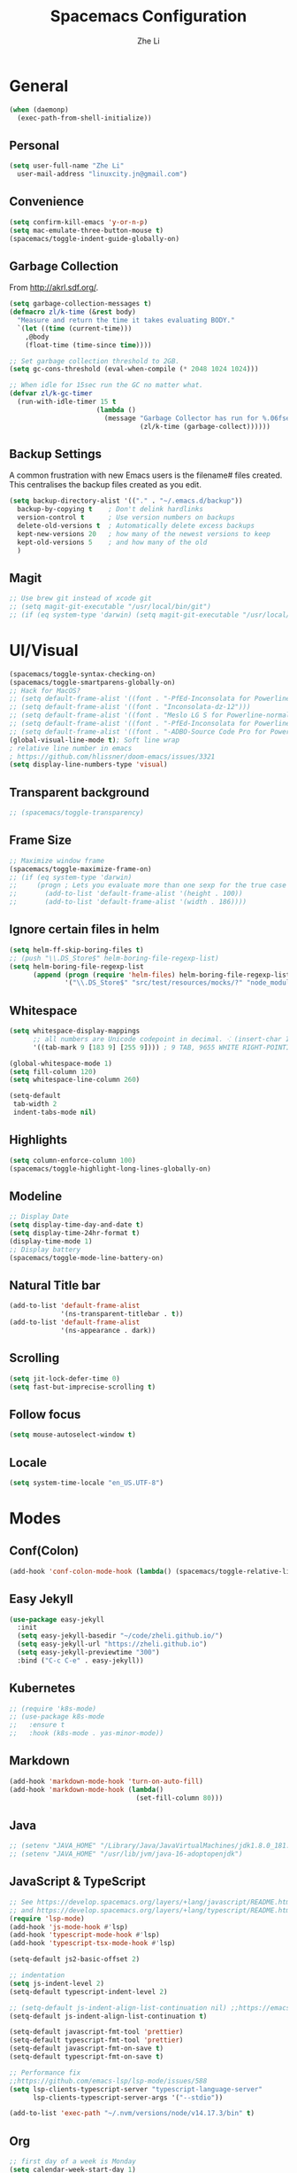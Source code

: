 #+TITLE: Spacemacs Configuration
#+AUTHOR: Zhe Li
#+EMAIL: linucity.jn@gmail.com
#+STARTUP: content
* General
  #+begin_src emacs-lisp :results none
    (when (daemonp)
      (exec-path-from-shell-initialize))
  #+end_src
** Personal
#+begin_src emacs-lisp :results none
  (setq user-full-name "Zhe Li"
    user-mail-address "linuxcity.jn@gmail.com")
#+end_src
** Convenience
#+begin_src emacs-lisp :results none
  (setq confirm-kill-emacs 'y-or-n-p)
  (setq mac-emulate-three-button-mouse t)
  (spacemacs/toggle-indent-guide-globally-on)
#+end_src
** Garbage Collection
From http://akrl.sdf.org/.
#+begin_src emacs-lisp :results none
  (setq garbage-collection-messages t)
  (defmacro zl/k-time (&rest body)
    "Measure and return the time it takes evaluating BODY."
    `(let ((time (current-time)))
      ,@body
      (float-time (time-since time))))

  ;; Set garbage collection threshold to 2GB.
  (setq gc-cons-threshold (eval-when-compile (* 2048 1024 1024)))

  ;; When idle for 15sec run the GC no matter what.
  (defvar zl/k-gc-timer
    (run-with-idle-timer 15 t
                        (lambda ()
                          (message "Garbage Collector has run for %.06fsec"
                                   (zl/k-time (garbage-collect))))))
#+end_src
** Backup Settings
A common frustration with new Emacs users is the filename# files created. This centralises the backup files created as you edit.
#+begin_src emacs-lisp :results none
  (setq backup-directory-alist '(("." . "~/.emacs.d/backup"))
    backup-by-copying t    ; Don't delink hardlinks
    version-control t      ; Use version numbers on backups
    delete-old-versions t  ; Automatically delete excess backups
    kept-new-versions 20   ; how many of the newest versions to keep
    kept-old-versions 5    ; and how many of the old
    )
#+end_src
** Magit
#+begin_src emacs-lisp :results none
  ;; Use brew git instead of xcode git
  ;; (setq magit-git-executable "/usr/local/bin/git")
  ;; (if (eq system-type 'darwin) (setq magit-git-executable "/usr/local/bin/git"))
#+end_src
* UI/Visual
  #+begin_src emacs-lisp :results none
    (spacemacs/toggle-syntax-checking-on)
    (spacemacs/toggle-smartparens-globally-on)
    ;; Hack for MacOS?
    ;; (setq default-frame-alist '((font . "-PfEd-Inconsolata for Powerline-normal-normal-normal-*-16-*-*-*-m-0-iso10646-1")))
    ;; (setq default-frame-alist '((font . "Inconsolata-dz-12")))
    ;; (setq default-frame-alist '((font . "Meslo LG S for Powerline-normal-normal-normal")))
    ;; (setq default-frame-alist '((font . "-PfEd-Inconsolata for Powerline-normal-normal-normal-*-16-*-*-*-m-0-iso10646-1")))
    ;; (setq default-frame-alist '((font . "-ADBO-Source Code Pro for Powerline-normal-normal-normal-*-10-*-*-*-m-0-iso10646-1")))
    (global-visual-line-mode t); Soft line wrap
    ; relative line number in emacs
    ; https://github.com/hlissner/doom-emacs/issues/3321
    (setq display-line-numbers-type 'visual)
  #+End_src
** Transparent background
    #+begin_src emacs-lisp :results none
      ;; (spacemacs/toggle-transparency)
    #+end_src
** Frame Size
    #+begin_src emacs-lisp :results none
      ;; Maximize window frame
      (spacemacs/toggle-maximize-frame-on)
      ;; (if (eq system-type 'darwin)
      ;;     (progn ; Lets you evaluate more than one sexp for the true case
      ;;       (add-to-list 'default-frame-alist '(height . 100))
      ;;       (add-to-list 'default-frame-alist '(width . 186))))
    #+end_src
** Ignore certain files in helm
    #+begin_src emacs-lisp :results none
      (setq helm-ff-skip-boring-files t)
      ;; (push "\\.DS_Store$" helm-boring-file-regexp-list)
      (setq helm-boring-file-regexp-list
            (append (progn (require 'helm-files) helm-boring-file-regexp-list)
                    '("\\.DS_Store$" "src/test/resources/mocks/?" "node_modules.bak/?")))
    #+end_src
** Whitespace
   #+begin_src emacs-lisp :results none
     (setq whitespace-display-mappings
           ;; all numbers are Unicode codepoint in decimal. ⁖ (insert-char 182 1)
           '((tab-mark 9 [183 9] [255 9]))) ; 9 TAB, 9655 WHITE RIGHT-POINTING TRIANGLE 「▷」

     (global-whitespace-mode 1)
     (setq fill-column 120)
     (setq whitespace-line-column 260)

     (setq-default
      tab-width 2
      indent-tabs-mode nil)
   #+end_src
** Highlights
   #+begin_src emacs-lisp :results none
     (setq column-enforce-column 100)
     (spacemacs/toggle-highlight-long-lines-globally-on)
   #+end_src
** Modeline
   #+begin_src emacs-lisp :results none
   ;; Display Date
   (setq display-time-day-and-date t)
   (setq display-time-24hr-format t)
   (display-time-mode 1)
   ;; Display battery
   (spacemacs/toggle-mode-line-battery-on)
   #+end_src
** Natural Title bar
   #+begin_src emacs-lisp :results none
     (add-to-list 'default-frame-alist
                  '(ns-transparent-titlebar . t))
     (add-to-list 'default-frame-alist
                  '(ns-appearance . dark))
   #+end_src
** Scrolling
   #+begin_src emacs-lisp :results none
     (setq jit-lock-defer-time 0)
     (setq fast-but-imprecise-scrolling t)
   #+end_src
** Follow focus
  #+begin_src emacs-lisp :results none
    (setq mouse-autoselect-window t)
  #+end_src
** Locale
  #+begin_src emacs-lisp :results none
    (setq system-time-locale "en_US.UTF-8")
  #+end_src
* Modes
** Conf(Colon)
  #+begin_src emacs-lisp :results none
    (add-hook 'conf-colon-mode-hook (lambda() (spacemacs/toggle-relative-line-numbers-on)))
  #+end_src
** Easy Jekyll
  #+begin_src emacs-lisp :results none
    (use-package easy-jekyll
      :init
      (setq easy-jekyll-basedir "~/code/zheli.github.io/")
      (setq easy-jekyll-url "https://zheli.github.io")
      (setq easy-jekyll-previewtime "300")
      :bind ("C-c C-e" . easy-jekyll))
  #+end_src
** Kubernetes
#+begin_src emacs-lisp :results none
  ;; (require 'k8s-mode)
  ;; (use-package k8s-mode
  ;;   :ensure t
  ;;   :hook (k8s-mode . yas-minor-mode))
#+end_src
** Markdown
   #+begin_src emacs-lisp :results none
     (add-hook 'markdown-mode-hook 'turn-on-auto-fill)
     (add-hook 'markdown-mode-hook (lambda()
                                     (set-fill-column 80)))
   #+end_src
** Java
  #+begin_src emacs-lisp :results none
    ;; (setenv "JAVA_HOME" "/Library/Java/JavaVirtualMachines/jdk1.8.0_181.jdk/Contents/Home")
    ;; (setenv "JAVA_HOME" "/usr/lib/jvm/java-16-adoptopenjdk")
  #+end_src
** JavaScript & TypeScript
  #+begin_src emacs-lisp :results none
    ;; See https://develop.spacemacs.org/layers/+lang/javascript/README.html
    ;; and https://develop.spacemacs.org/layers/+lang/typescript/README.html
    (require 'lsp-mode)
    (add-hook 'js-mode-hook #'lsp)
    (add-hook 'typescript-mode-hook #'lsp)
    (add-hook 'typescript-tsx-mode-hook #'lsp)

    (setq-default js2-basic-offset 2)

    ;; indentation
    (setq js-indent-level 2)
    (setq-default typescript-indent-level 2)

    ;; (setq-default js-indent-align-list-continuation nil) ;;https://emacs.stackexchange.com/questions/29780/changing-how-argument-lists-are-indented-in-javascript
    (setq-default js-indent-align-list-continuation t)

    (setq-default javascript-fmt-tool 'prettier)
    (setq-default typescript-fmt-tool 'prettier)
    (setq-default javascript-fmt-on-save t)
    (setq-default typescript-fmt-on-save t)

    ;; Performance fix
    ;;https://github.com/emacs-lsp/lsp-mode/issues/588
    (setq lsp-clients-typescript-server "typescript-language-server"
          lsp-clients-typescript-server-args '("--stdio"))

    (add-to-list 'exec-path "~/.nvm/versions/node/v14.17.3/bin" t)
  #+end_src
** Org
   #+begin_src emacs-lisp :results none
     ;; first day of a week is Monday
     (setq calendar-week-start-day 1)

     ;; Keep images not too wide
     (setq org-image-actual-width 800)
     (setq org-download-screenshot-method "screencapture %s")

     ;; no tag inheritance
     (setq org-tags-match-list-sublevels nil)
   #+end_src
*** GTD
    #+begin_src emacs-lisp :results none
      (setq org-agenda-files '("~/Dropbox/gtd/inbox.org"
                               "~/Dropbox/gtd/gtd.org"
                               "~/Dropbox/gtd/tickler.org"
                               ;;                          "~/Dropbox/org-calendars/calendar_private.org"
                               ;;                          "~/Dropbox/org-calendars/calendar_work.org"
                               ))

      ;; See https://emacs.cafe/emacs/orgmode/gtd/2017/06/30/orgmode-gtd.html
      ;; capture GTD tasks
      (setq org-capture-templates '(("t" "Todo [inbox]" entry
                                     (file+headline "~/Dropbox/gtd/inbox.org" "Tasks")
                                     "* TODO %i%?")
                                    ("T" "Tickler" entry
                                     (file+headline "~/Dropbox/gtd/tickler.org" "Tickler")
                                     "* %i%? \n %U")))

      (setq org-refile-targets '(("~/Dropbox/gtd/gtd.org" :maxlevel . 3)
                                 ("~/Dropbox/gtd/someday.org" :level . 1)
                                 ("~/Dropbox/gtd/archives.org" :level . 1)
                                 ("~/Dropbox/gtd/tickler.org" :maxlevel . 2)))

      (setq org-todo-keywords '((sequence "TODO(t)" "WAITING(w)" "|" "DONE(d)" "CANCELLED(c)")))

      (setq org-agenda-custom-commands
            '(("o" "Admin tasks" tags-todo "@admin"
               ((org-agenda-overriding-header "Admin")))

              ("b" "Important but not urgent"
               tags-todo "GTD"
               keywords "+[#B]"
               ((org-agenda-overriding-header "Important but not urgent")))

              ("u" "Support tasks" tags-todo "@support"
               ((org-agenda-overriding-header "Support")
                (org-agenda-skip-function #'zl/org-agenda-skip-all-siblings-but-first)))

              ("n" "Next tasks" tags-todo "GTD"
               ((org-agenda-overriding-header "Next tasks")
                (org-agenda-skip-function #'zl/org-agenda-skip-all-siblings-but-first)))

              ("W" "Weekly review" agenda ""
               ((org-agenda-span 'week)
                (org-agenda-start-on-weekday 1)
                (org-agenda-start-with-log-mode t)
                (org-agenda-skip-function
                 '(org-agenda-skip-entry-if 'nottodo 'done))))
              ))

      ;; (add-to-list 'org-agenda-custom-commands
      ;;              '("b" "Important but not urgent"
      ;;                tags-todo "GTD"
      ;;                keywords "+[#B]"
      ;;                ((org-agenda-overriding-header "Important but not urgent"))))

      ;; only show the first action to be done (or next action) for each project
      (defun zl/org-agenda-skip-all-siblings-but-first ()
        "Skip all but the first non-done entry."
        (let (should-skip-entry)
          (unless (org-current-is-todo)
            (setq should-skip-entry t))
          (save-excursion
            (while (and (not should-skip-entry) (org-goto-sibling t))
              (when (org-current-is-todo)
                (setq should-skip-entry t))))
          (when should-skip-entry
            (or (outline-next-heading)
                (goto-char (point-max))))))

      (defun org-current-is-todo ()
        (string= "TODO" (org-get-todo-state)))

    #+end_src
*** Sort with priority and TODO status
    #+begin_src emacs-lisp :results none
      (require 'cl)
      (require 'dash)

      (defun todo-to-int (todo)
        (first (-non-nil
                (mapcar (lambda (keywords)
                          (let ((todo-seq
                                 (-map (lambda (x) (first (split-string  x "(")))
                                       (rest keywords))))
                            (cl-position-if (lambda (x) (string= x todo)) todo-seq)))
                        org-todo-keywords))))

      (defun zl/org-sort-key ()
        (let* ((todo-max (apply #'max (mapcar #'length org-todo-keywords)))
               (todo (org-entry-get (point) "TODO"))
               (todo-int (if todo (todo-to-int todo) todo-max))
               (priority (org-entry-get (point) "PRIORITY"))
               (priority-int (if priority (string-to-char priority) org-default-priority)))
          (format "%03d %03d" todo-int priority-int)
          ))

      (defun zl/org-sort-entries ()
        (interactive)
        (org-sort-entries nil ?f #'zl/org-sort-key))
    #+end_src
*** pomodoro
   #+begin_src emacs-lisp :results none
     ;; Adjust pomodoro sound volumes
     ;; not working because emacs uses aplay right now
     (setq org-pomodoro-short-break-sound-args "-volume 0.5")
   #+end_src
** Python
   #+begin_src emacs-lisp :results none
     ;; See https://develop.spacemacs.org/layers/+lang/python/README.html
     ;; for installation
     (setq-default dotspacemacs-configuration-layers
                   '(
                     (python :variables
                             python-backend 'lsp
                             python-pipenv-activate t
                             )))

     (add-hook 'python-mode-hook
               (lambda ()
                 (setq flycheck-python-mypy-executable "/home/zzz/.local/bin/mypy")
                 (setq flycheck-python-pylint-executable "/home/zzz/.local/bin/pylint")
                 ))
   #+end_src
** Golang
   #+begin_src emacs-lisp :results none
     ;; (add-hook 'go-mode-hook
     ;;           (lambda ()
     ;;             (setq indent-tabs-mode 1)
     ;;             (setq tab-width 8)))

     ;; (setq go-tab-width 8)
   #+end_src
** LSP
   #+begin_src emacs-lisp :results none
     (setq company-lsp-async t)
     (setq company-lsp-cache-candidates 'auto)
     ;; Use terraform-ls as terraform lsp server
     (setq lsp-terraform-server '(,"terraform-ls" "serve"))
     ;; Hack to make sure 'company-lsp is only pushed after company package is loaded
     (use-package company
       :config
       (push 'company-lsp company-backends))
   #+end_src
** Web
   #+begin_src emacs-lisp :results none
     (defun my-web-mode-hook ()
       (setq web-mode-markup-indent-offset 2)
       )
     (add-hook 'web-mode-hook  'my-web-mode-hook)
   #+end_src
* Plugins
** copilot
   #+begin_src emacs-lisp :results none
     (with-eval-after-load 'company
       ;; disable inline previews
       (delq 'company-preview-if-just-one-frontend company-frontends))

     (with-eval-after-load 'copilot
       (define-key copilot-completion-map (kbd "<tab>") 'copilot-accept-completion)
       (define-key copilot-completion-map (kbd "TAB") 'copilot-accept-completion))

     (add-hook 'prog-mode-hook
               'copilot-mode)

     (setq copilot-node-executable "/home/zzz/.nvm/versions/node/v16.15.1/bin/node")
     (define-key evil-insert-state-map (kbd "C-<tab>") 'copilot-accept-completion-by-word)
     (define-key evil-insert-state-map (kbd "C-TAB") 'copilot-accept-completion-by-word)
   #+end_src
* Functions
** Utils
   #+begin_src emacs-lisp :results none
     (defun zl/insert-today ()
       (interactive)
       (insert (shell-command-to-string "/bin/date \"+%Y-%m-%d\"")))
     (defun zl/insert-timestamp ()
       (interactive)
       (insert (shell-command-to-string "/bin/date \"+%Y-%m-%d %T %Z\"")));; might only work on macos
     (defun zl/insert-pass-32 ()
       (interactive)
       (insert (shell-command-to-string "pwgen -n 32 1")));; need to install pwgen

     ;; ;;See https://github.com/flycheck/flycheck/issues/1762#issuecomment-749789589
     ;; (defvar-local my-flycheck-local-cache nil)
     ;; (defun my-flycheck-local-checker-get (fn checker property)
     ;;   ;; Only check the buffer local cache for the LSP checker, otherwise we get
     ;;   ;; infinite loops.
     ;;   (if (eq checker 'lsp)
     ;;       (or (alist-get property my-flycheck-local-cache)
     ;;           (funcall fn checker property))
     ;;     (funcall fn checker property)))
     ;; (advice-add 'flycheck-checker-get
     ;;             :around 'my-flycheck-local-checker-get)
     ;; (add-hook 'lsp-managed-mode-hook
     ;;           (lambda ()
     ;;             (when (derived-mode-p 'python-mode)
     ;;               (setq my-flycheck-local-cache '((next-checkers . (python-mypy)))))))
   #+end_src
** External Applications
   #+begin_src emacs-lisp
     (defun zl/get-column ()
       (number-to-string (+ (current-column) 1)))

     (defun zl/get-line-number ()
       (number-to-string (line-number-at-pos)))

     (defun zl/open-with-line (app)
       (when buffer-file-name
         (save-buffer)
         (shell-command (concat app " \"" buffer-file-name ":" (zl/get-line-number) "\""))))

     (defun zl/open-with-line-column (app)
       (when buffer-file-name
         (save-buffer)
         (shell-command (concat app " \"" buffer-file-name ":" (zl/get-line-number) ":" (zl/get-column) "\""))))

     (defun zl/open-with-reveal (app)
       (shell-command (concat "osascript -e 'tell application \"" app "\" to activate'")))

     (defun zl/open-with-idea ()
       (interactive)
       (zl/open-with-reveal "IntelliJ IDEA")
       (zl/open-with-line "/usr/local/bin/idea"))

     (defun zl/open-with-vscode ()
       (interactive)
       (zl/open-with-line-column "/usr/local/bin/code --goto"))
   #+end_src
** Github workflow
   #+begin_src emacs-lisp
     (defun zl/launch-github-action ()
       (interactive)
       (when buffer-file-name
         (save-buffer)
         (shell-command (concat "gh workflow run --ref $(git rev-parse --abbrev-ref HEAD) " buffer-file-name))))
   #+end_src
